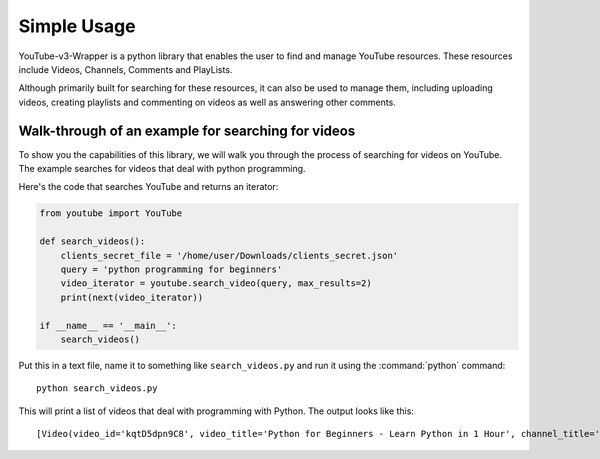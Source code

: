 .. _intro-tutorial:

============
Simple Usage
============

YouTube-v3-Wrapper is a python library that enables the user to find and manage YouTube resources. 
These resources include Videos, Channels, Comments and PlayLists.

Although primarily built for searching for these resources, it can also be used to manage them,
including uploading videos, creating playlists and commenting on videos as well as answering 
other comments.


Walk-through of an example for searching for videos
===================================================

To show you the capabilities of this library, we will walk you through the process
of searching for videos on YouTube. The example searches for videos that deal with
python programming.

Here's the code that searches YouTube and returns an iterator:

.. code-block:: python

    from youtube import YouTube

    def search_videos():
        clients_secret_file = '/home/user/Downloads/clients_secret.json'
        query = 'python programming for beginners'
        video_iterator = youtube.search_video(query, max_results=2)
        print(next(video_iterator))

    if __name__ == '__main__':
        search_videos()

Put this in a text file, name it to something like ``search_videos.py``
and run it using the :command:`python` command::

    python search_videos.py


This will print a list of videos that deal with programming with Python. The
output looks like this::

    [Video(video_id='kqtD5dpn9C8', video_title='Python for Beginners - Learn Python in 1 Hour', channel_title='Programming with Mosh', video_description='This Python tutorial for beginners show how to get started with Python quickly. Learn to code in 1 hour! Watch this tutorial get started! \n👍 Subscribe for more Python tutorials like this: https://goo.gl/6PYaGF\n🔥 Want to learn more? Watch my complete Python course: https://youtu.be/_uQrJ0TkZlc\n\n📕 Get my FREE Python cheat sheet: http://bit.ly/2Gp80s6\n\nCourses: https://codewithmosh.com\nTwitter: https://twitter.com/moshhamedani\nFacebook: https://www.facebook.com/programmingwithmosh/\nBlog: http://programmingwithmosh.com\n\n#Python, #MachineLearning, #WebDevelopment\n\n📔 Python Exercises for Beginners: https://goo.gl/1XnQB1\n\n⭐ My Favorite Python Books\n- Python Crash Course: https://amzn.to/2GqMdjG\n- Automate the Boring Stuff with Python: https://amzn.to/2N71d6S\n- A Smarter Way to Learn Python: https://amzn.to/2UZa6lE\n- Machine Learning for Absolute Beginners: https://amzn.to/2Gs0koL\n- Hands-on Machine Learning with scikit-learn and TensorFlow: https://amzn.to/2IdUuJy\n\nTABLE OF CONTENT\n\n0:00:00 Introduction \n0:00:30 What You Can Do With Python \n0:01:15 Your First Python Program \n0:05:30 Variables\n0:09:08 Receiving Input\n0:10:48 Type Conversion\n0:18:49 Strings\n0:23:41 Arithmetic Operators \n0:25:59 Operator Precedence \n0:27:11 Comparison Operators \n0:28:52 Logical Operators\n0:31:06 If Statements\n0:36:16 Exercise\n0:41:42 While Loops\n0:45:11 Lists\n0:48:47 List Methods\n0:52:16 For Loops\n0:54:54 The range() Function \n0:57:43 Tuples', video_thumbnail='https://i.ytimg.com/vi/kqtD5dpn9C8/sddefault.jpg', video_duration='PT1H6S', views_count='11422911', likes_count='286993', comments_count='16175'), Video(video_id='rfscVS0vtbw', video_title='Learn Python - Full Course for Beginners [Tutorial]', channel_title='freeCodeCamp.org', video_description="This course will give you a full introduction into all of the core concepts in python. Follow along with the videos and you'll be a python programmer in no time!\nClick the ⚙️ to change to a dub track in Spanish, Arabic, or Portuguese.\n\nWant more from Mike? He's starting a coding RPG/Bootcamp - https://simulator.dev/\n\n⭐️ Contents ⭐\n⌨️ (0:00) Introduction\n⌨️ (1:45) Installing Python & PyCharm\n⌨️ (6:40) Setup & Hello World\n⌨️ (10:23) Drawing a Shape\n⌨️ (15:06) Variables & Data Types\n⌨️ (27:03) Working With Strings\n⌨️ (38:18) Working With Numbers\n⌨️ (48:26) Getting Input From Users\n⌨️ (52:37) Building a Basic Calculator\n⌨️ (58:27) Mad Libs Game\n⌨️ (1:03:10) Lists\n⌨️ (1:10:44) List Functions\n⌨️ (1:18:57) Tuples\n⌨️ (1:24:15) Functions\n⌨️ (1:34:11) Return Statement\n⌨️ (1:40:06) If Statements\n⌨️ (1:54:07) If Statements & Comparisons\n⌨️ (2:00:37) Building a better Calculator\n⌨️ (2:07:17) Dictionaries\n⌨️ (2:14:13) While Loop\n⌨️ (2:20:21) Building a Guessing Game\n⌨️ (2:32:44) For Loops\n⌨️ (2:41:20) Exponent Function\n⌨️ (2:47:13) 2D Lists & Nested Loops\n⌨️ (2:52:41) Building a Translator\n⌨️ (3:00:18) Comments\n⌨️ (3:04:17) Try / Except\n⌨️ (3:12:41) Reading Files\n⌨️ (3:21:26) Writing to Files\n⌨️ (3:28:13) Modules & Pip\n⌨️ (3:43:56) Classes & Objects\n⌨️ (3:57:37) Building a Multiple Choice Quiz\n⌨️ (4:08:28) Object Functions\n⌨️ (4:12:37) Inheritance\n⌨️ (4:20:43) Python Interpreter\n\nCourse developed by Mike Dane. Check out his YouTube channel for more great programming courses: https://www.youtube.com/channel/UCvmINlrza7JHB1zkIOuXEbw\n\n🐦Follow Mike on Twitter - https://twitter.com/mike_dane\n\n🔗If you liked this video, Mike accepts donations on his website: https://www.mikedane.com/contribute/\n\n⭐️Other full courses by Mike Dane on our channel ⭐️\n💻C: https://youtu.be/KJgsSFOSQv0\n💻C++: https://youtu.be/vLnPwxZdW4Y\n💻SQL: https://youtu.be/HXV3zeQKqGY\n💻Ruby: https://youtu.be/t_ispmWmdjY\n💻PHP: https://youtu.be/OK_JCtrrv-c\n💻C#: https://youtu.be/GhQdlIFylQ8\n\n--\n\nLearn to code for free and get a developer job: https://www.freecodecamp.org\n\nRead hundreds of articles on programming: https://medium.freecodecamp.org", video_thumbnail='https://i.ytimg.com/vi/rfscVS0vtbw/sddefault.jpg', video_duration='PT4H26M52S', views_count='40202581', likes_count='970308', comments_count='43309')]